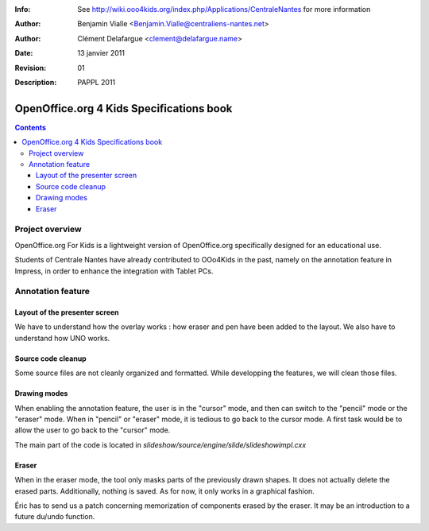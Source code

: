 :Info: See http://wiki.ooo4kids.org/index.php/Applications/CentraleNantes
       for more information
:Author: Benjamin Vialle <Benjamin.Vialle@centraliens-nantes.net>
:Author: Clément Delafargue <clement@delafargue.name>
:Date: $Date: 13 janvier 2011 $
:Revision: $Revision: 01 $
:Description: PAPPL 2011

================================================================================
OpenOffice.org 4 Kids Specifications book
================================================================================

.. contents:: Contents

Project overview
================================================================================
OpenOffice.org For Kids is a lightweight version of OpenOffice.org
specifically designed for an educational use.

Students of Centrale Nantes have already contributed to OOo4Kids in the past,
namely on the annotation feature in Impress, in order to enhance the
integration with Tablet PCs.

Annotation feature
================================================================================

Layout of the presenter screen
--------------------------------------------------------------------------------
We have to understand how the overlay works : how eraser and pen have been
added to the layout. We also have to understand how UNO works.

Source code cleanup
--------------------------------------------------------------------------------
Some source files are not cleanly organized and formatted. While developping
the features, we will clean those files.

Drawing modes
--------------------------------------------------------------------------------
When enabling the annotation feature, the user is in the "cursor" mode, and
then can switch to the "pencil" mode or the "eraser" mode. When in "pencil" or
"eraser" mode, it is tedious to go back to the cursor mode. A first task would
be to allow the user to go back to the "cursor" mode.

The main part of the code is located in 
*slideshow/source/engine/slide/slideshowimpl.cxx*

Eraser
--------------------------------------------------------------------------------
When in the eraser mode, the tool only masks parts of the previously drawn
shapes. It does not actually delete the erased parts. Additionally, nothing is
saved. As for now, it only works in a graphical fashion. 

Éric has to send us a patch concerning memorization of components erased by the
eraser. It may be an introduction to a future du/undo function.
